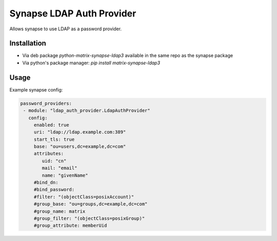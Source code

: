 Synapse LDAP Auth Provider
==========================

Allows synapse to use LDAP as a password provider.

Installation
------------
- Via deb package `python-matrix-synapse-ldap3` available in the same repo as the synapse package
- Via python's package manager: `pip install matrix-synapse-ldap3`

Usage
-----

Example synapse config:

.. code:: yaml

   password_providers:
    - module: "ldap_auth_provider.LdapAuthProvider"
      config:
        enabled: true
        uri: "ldap://ldap.example.com:389"
        start_tls: true
        base: "ou=users,dc=example,dc=com"
        attributes:
           uid: "cn"
           mail: "email"
           name: "givenName"
        #bind_dn:
        #bind_password:
        #filter: "(objectClass=posixAccount)"
        #group_base: "ou=groups,dc=example,dc=com"
        #group_name: matrix
        #group_filter: "(objectClass=posixGroup)"
        #group_attribute: memberUid
